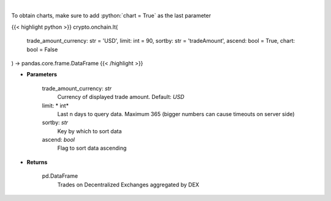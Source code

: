 .. role:: python(code)
    :language: python
    :class: highlight

|

.. raw:: html

    <h3>
    > Get trades on Decentralized Exchanges aggregated by DEX [Source: https://graphql.bitquery.io/]
    </h3>

To obtain charts, make sure to add :python:`chart = True` as the last parameter

{{< highlight python >}}
crypto.onchain.lt(
    trade_amount_currency: str = 'USD',
    limit: int = 90,
    sortby: str = 'tradeAmount',
    ascend: bool = True,
    chart: bool = False
) -> pandas.core.frame.DataFrame
{{< /highlight >}}

* **Parameters**

    trade_amount_currency: *str*
        Currency of displayed trade amount. Default: *USD*
    limit: * int*
        Last n days to query data. Maximum 365 (bigger numbers can cause timeouts
        on server side)
    sortby: *str*
        Key by which to sort data
    ascend: *bool*
        Flag to sort data ascending

    
* **Returns**

    pd.DataFrame
        Trades on Decentralized Exchanges aggregated by DEX
    